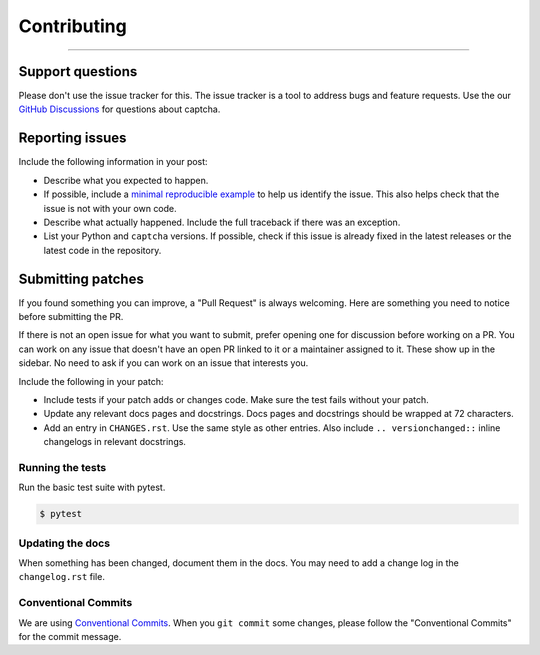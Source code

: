 Contributing
============

.. rst-class:: lead

    Thank you for considering contributing to this little library!

----

Support questions
-----------------

Please don't use the issue tracker for this. The issue tracker is a tool
to address bugs and feature requests. Use the our `GitHub Discussions`_
for questions about captcha.

.. _GitHub Discussions: https://github.com/lepture/captcha/discussions


Reporting issues
----------------

Include the following information in your post:

-   Describe what you expected to happen.
-   If possible, include a `minimal reproducible example`_ to help us
    identify the issue. This also helps check that the issue is not with
    your own code.
-   Describe what actually happened. Include the full traceback if there
    was an exception.
-   List your Python and ``captcha`` versions. If possible, check if this
    issue is already fixed in the latest releases or the latest code in
    the repository.

.. _minimal reproducible example: https://stackoverflow.com/help/minimal-reproducible-example


Submitting patches
------------------

If you found something you can improve, a "Pull Request" is always
welcoming. Here are something you need to notice before submitting
the PR.

If there is not an open issue for what you want to submit, prefer
opening one for discussion before working on a PR. You can work on any
issue that doesn't have an open PR linked to it or a maintainer assigned
to it. These show up in the sidebar. No need to ask if you can work on
an issue that interests you.

Include the following in your patch:

-   Include tests if your patch adds or changes code. Make sure the test
    fails without your patch.
-   Update any relevant docs pages and docstrings. Docs pages and
    docstrings should be wrapped at 72 characters.
-   Add an entry in ``CHANGES.rst``. Use the same style as other
    entries. Also include ``.. versionchanged::`` inline changelogs in
    relevant docstrings.

Running the tests
~~~~~~~~~~~~~~~~~

Run the basic test suite with pytest.

.. code-block:: text

    $ pytest


Updating the docs
~~~~~~~~~~~~~~~~~

When something has been changed, document them in the docs. You may need
to add a change log in the ``changelog.rst`` file.

Conventional Commits
~~~~~~~~~~~~~~~~~~~~

We are using `Conventional Commits <https://www.conventionalcommits.org/en/v1.0.0/>`_.
When you ``git commit`` some changes, please follow the "Conventional Commits" for the
commit message.
